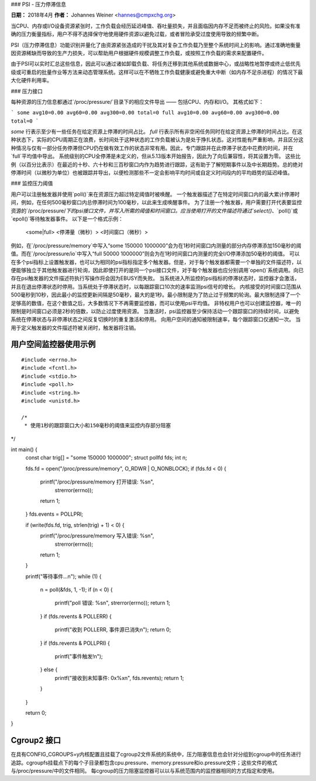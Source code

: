 ### PSI - 压力停滞信息

**日期：** 2018年4月  
**作者：** Johannes Weiner <hannes@cmpxchg.org>

当CPU、内存或I/O设备资源紧张时，工作负载会经历延迟峰值、吞吐量损失，并且面临因内存不足而被终止的风险。如果没有准确的压力衡量指标，用户不得不选择保守地使用硬件资源以避免过载，或者冒险承受过度使用导致的频繁中断。

PSI（压力停滞信息）功能识别并量化了由资源紧张造成的干扰及其对复杂工作负载乃至整个系统时间上的影响。通过准确地衡量因资源稀缺而导致的生产力损失，可以帮助用户根据硬件规模调整工作负载，或按照工作负载的需求来配置硬件。

由于PSI可以实时汇总这些信息，因此可以通过诸如卸载负载、将任务迁移到其他系统或数据中心，或战略性地暂停或终止低优先级或可重启的批量作业等方法来动态管理系统。这样可以在不牺牲工作负载健康或避免重大中断（如内存不足杀进程）的情况下最大化硬件利用率。

### 压力接口

每种资源的压力信息都通过`/proc/pressure/`目录下的相应文件导出 —— 包括CPU、内存和I/O。
其格式如下：

```
some avg10=0.00 avg60=0.00 avg300=0.00 total=0
full avg10=0.00 avg60=0.00 avg300=0.00 total=0
```

`some` 行表示至少有一些任务在给定资源上停滞的时间占比。
`full` 行表示所有非空闲任务同时在给定资源上停滞的时间占比。在这种状态下，实际的CPU周期正在浪费，长时间处于这种状态的工作负载被认为是处于挣扎状态。这对性能有严重影响，并且区分这种情况与仅有一部分任务停滞但CPU仍在做有效工作的状态非常有用。因此，专门跟踪并在此停滞子状态中花费的时间，并在`full`平均值中导出。
系统级别的CPU全停滞是未定义的，但从5.13版本开始报告，因此为了向后兼容性，将其设置为零。
这些比例（以百分比表示）在最近的十秒、六十秒和三百秒窗口内作为趋势进行跟踪，这有助于了解短期事件以及中长期趋势。总的绝对停滞时间（以微秒为单位）也被跟踪并导出，以便检测那些不一定会影响平均时间或自定义时间段内的平均趋势的延迟峰值。

### 监控压力阈值

用户可以注册触发器并使用`poll()`来在资源压力超过特定阈值时被唤醒。
一个触发器描述了在特定时间窗口内的最大累计停滞时间，例如，在任何500毫秒窗口内总停滞时间为100毫秒，以此来生成唤醒事件。
为了注册一个触发器，用户需要打开代表要监控资源的`/proc/pressure/`下的psi接口文件，并写入所需的阈值和时间窗口。应当使用打开的文件描述符通过`select()`、`poll()`或`epoll()`等待触发器事件。
以下是一个格式示例：

	<some|full> <停滞量（微秒）> <时间窗口（微秒）>

例如，在`/proc/pressure/memory`中写入“some 150000 1000000”会为在1秒时间窗口内测量的部分内存停滞添加150毫秒的阈值。而在`/proc/pressure/io`中写入“full 50000 1000000”则会为在1秒时间窗口内测量的完全I/O停滞添加50毫秒的阈值。
可以在多个psi指标上设置触发器，也可以为相同的psi指标指定多个触发器。但是，对于每个触发器都需要一个单独的文件描述符，以便能够独立于其他触发器进行轮询，因此即使打开的是同一个psi接口文件，对于每个触发器也应分别调用`open()`系统调用。向已存在psi触发器的文件描述符执行写操作将会因为EBUSY而失败。
当系统进入所监控的psi指标的停滞状态时，监控器才会激活，并且在退出停滞状态时停用。当系统处于停滞状态时，以每跟踪窗口10次的速率监测psi信号的增长。
内核接受的时间窗口范围从500毫秒到10秒，因此最小的监控更新间隔是50毫秒，最大的是1秒。最小限制是为了防止过于频繁的轮询。最大限制选择了一个足够高的数值，在这个数值之后，大多数情况下不再需要监控器，而可以使用psi平均值。
非特权用户也可以创建监控器，唯一的限制是时间窗口必须是2秒的倍数，以防止过度使用资源。
当激活时，psi监控器至少保持活动一个跟踪窗口的持续时间，以避免系统在停滞状态与非停滞状态之间反复切换时的重复激活和停用。
向用户空间的通知被限制速率，每个跟踪窗口仅通知一次。
当用于定义触发器的文件描述符被关闭时，触发器将注销。

用户空间监控器使用示例
===============================

::

  #include <errno.h>
  #include <fcntl.h>
  #include <stdio.h>
  #include <poll.h>
  #include <string.h>
  #include <unistd.h>

  /*
   * 使用1秒的跟踪窗口大小和150毫秒的阈值来监控内存部分阻塞
*/

int main() {
	const char trig[] = "some 150000 1000000";
	struct pollfd fds;
	int n;

	fds.fd = open("/proc/pressure/memory", O_RDWR | O_NONBLOCK);
	if (fds.fd < 0) {
		printf("/proc/pressure/memory 打开错误: %s\n",
			strerror(errno));
		return 1;
	}
	fds.events = POLLPRI;

	if (write(fds.fd, trig, strlen(trig) + 1) < 0) {
		printf("/proc/pressure/memory 写入错误: %s\n",
			strerror(errno));
		return 1;
	}

	printf("等待事件...\n");
	while (1) {
		n = poll(&fds, 1, -1);
		if (n < 0) {
			printf("poll 错误: %s\n", strerror(errno));
			return 1;
		}
		if (fds.revents & POLLERR) {
			printf("收到 POLLERR, 事件源已消失\n");
			return 0;
		}
		if (fds.revents & POLLPRI) {
			printf("事件触发!\n");
		} else {
			printf("接收到未知事件: 0x%x\n", fds.revents);
			return 1;
		}
	}

	return 0;
}

Cgroup2 接口
=================

在具有CONFIG_CGROUPS=y内核配置且挂载了cgroup2文件系统的系统中，压力阻塞信息也会针对分组到cgroup中的任务进行追踪。cgroupfs挂载点下的每个子目录都包含cpu.pressure、memory.pressure和io.pressure文件；这些文件的格式与/proc/pressure/中的文件相同。
每cgroup的压力阻塞监控器可以以与系统范围内的监控器相同的方式指定和使用。
